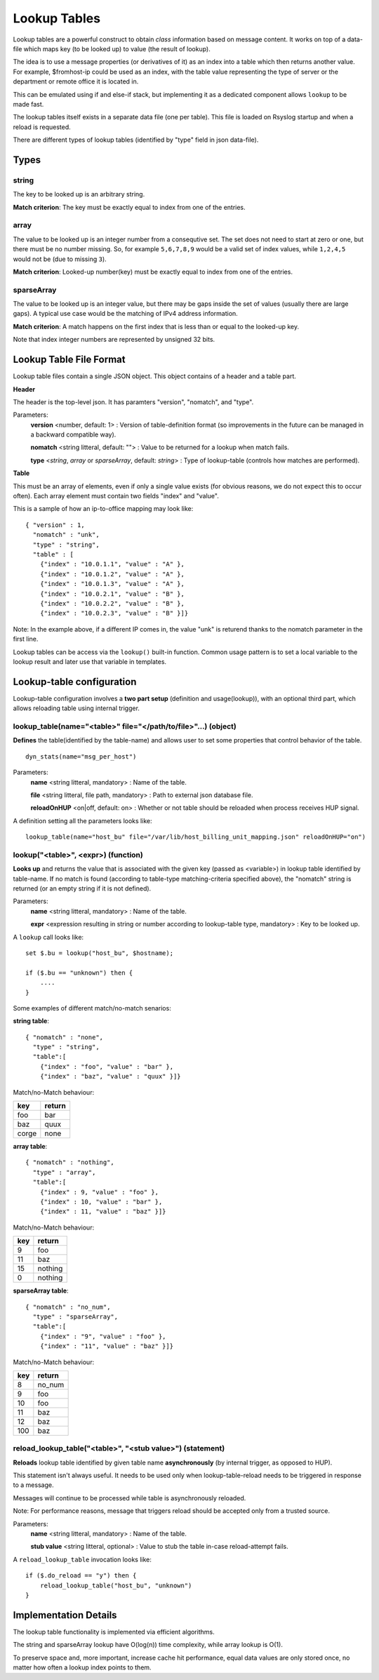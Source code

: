 Lookup Tables
=============

Lookup tables are a powerful construct to obtain *class* information based
on message content. It works on top of a data-file which maps key (to be looked
up) to value (the result of lookup).

The idea is to use a message properties (or derivatives of it) as an index
into a table which then returns another value. For example, $fromhost-ip
could be used as an index, with the table value representing the type of
server or the department or remote office it is located in.

This can be emulated using if and else-if stack, but implementing it as a
dedicated component allows ``lookup`` to be made fast.

The lookup tables itself exists in a separate data file (one per
table). This file is loaded on Rsyslog startup and when a reload is requested.

There are different types of lookup tables (identified by "type" field in json data-file).

Types
^^^^^

string
------

The key to be looked up is an arbitrary string.

**Match criterion**: The key must be exactly equal to index from one of the entries.

array
-----

The value to be looked up is an integer number from a consequtive set.
The set does not need to start at zero or one, but there must be no number missing.
So, for example ``5,6,7,8,9`` would be a valid set of index values, while ``1,2,4,5`` would
not be (due to missing ``3``).

**Match criterion**: Looked-up number(key) must be exactly equal to index from one of the entries.

sparseArray
-----------

The value to be looked up is an integer value, but there may be gaps inside the
set of values (usually there are large gaps). A typical use case would be the
matching of IPv4 address information.

**Match criterion**: A match happens on the first index that is less than or equal to the looked-up key.

Note that index integer numbers are represented by unsigned 32 bits.


Lookup Table File Format
^^^^^^^^^^^^^^^^^^^^^^^^

Lookup table files contain a single JSON object. This object contains of a header and a table part.

**Header**

The header is the top-level json.
It has paramters "version", "nomatch", and "type".

Parameters:
    **version** <number, default: 1> : Version of table-definition format (so improvements in the future can be managed in a backward compatible way).

    **nomatch** <string litteral, default: ""> : Value to be returned for a lookup when match fails.

    **type** <*string*, *array* or *sparseArray*, default: *string*> : Type of lookup-table (controls how matches are performed).

**Table**

This must be an array of elements, even if only a single value exists (for obvious reasons,
we do not expect this to occur often). Each array element must contain two fields "index"
and "value". 

This is a sample of how an ip-to-office mapping may look like:

::
   
    { "version" : 1,
      "nomatch" : "unk",
      "type" : "string",
      "table" : [
        {"index" : "10.0.1.1", "value" : "A" },
        {"index" : "10.0.1.2", "value" : "A" },
        {"index" : "10.0.1.3", "value" : "A" },
        {"index" : "10.0.2.1", "value" : "B" },
        {"index" : "10.0.2.2", "value" : "B" },
        {"index" : "10.0.2.3", "value" : "B" }]}

				
Note: In the example above, if a different IP comes in, the value "unk" is returend thanks to the nomatch parameter in the first line.

Lookup tables can be access via the ``lookup()`` built-in function. Common usage pattern is to set a local variable to
the lookup result and later use that variable in templates.



Lookup-table configuration
^^^^^^^^^^^^^^^^^^^^^^^^^^

Lookup-table configuration involves a **two part setup** (definition and usage(lookup)), with an optional third part,
which allows reloading table using internal trigger.

lookup_table(name="<table>" file="</path/to/file>"...) (object)
---------------------------------------------------------------

**Defines** the table(identified by the table-name) and allows user to set some properties that control behavior of the table.

::

   dyn_stats(name="msg_per_host")

Parameters:
    **name** <string litteral, mandatory> : Name of the table.

    **file** <string litteral, file path, mandatory> : Path to external json database file.

    **reloadOnHUP** <on|off, default: on> : Whether or not table should be reloaded when process receives HUP signal.

A definition setting all the parameters looks like:

::

   lookup_table(name="host_bu" file="/var/lib/host_billing_unit_mapping.json" reloadOnHUP="on")


lookup("<table>", <expr>) (function)
------------------------------------

**Looks up** and returns the value that is associated with the given key (passed as <variable>)
in lookup table identified by table-name. If no match is found (according to table-type
matching-criteria specified above), the "nomatch" string is returned (or an empty string if it is not defined).

Parameters:
    **name** <string litteral, mandatory> : Name of the table.
    
    **expr** <expression resulting in string or number according to lookup-table type, mandatory> : Key to be looked up.
    
A ``lookup`` call looks like:

::

   set $.bu = lookup("host_bu", $hostname);
   
   if ($.bu == "unknown") then {
       ....
   }

Some examples of different match/no-match senarios:

**string table**:

::

    { "nomatch" : "none",
      "type" : "string",
      "table":[
        {"index" : "foo", "value" : "bar" },
        {"index" : "baz", "value" : "quux" }]}

Match/no-Match behaviour:

======  ==============
key     return
======  ==============
foo     bar
baz     quux
corge   none
======  ==============

**array table**:

::

    { "nomatch" : "nothing",
      "type" : "array",
      "table":[
        {"index" : 9, "value" : "foo" },
        {"index" : 10, "value" : "bar" },
        {"index" : 11, "value" : "baz" }]}

Match/no-Match behaviour:

======  ==============
key     return
======  ==============
9       foo
11      baz
15      nothing
0       nothing
======  ==============

**sparseArray table**:

::

    { "nomatch" : "no_num",
      "type" : "sparseArray",
      "table":[
        {"index" : "9", "value" : "foo" },
        {"index" : "11", "value" : "baz" }]}

Match/no-Match behaviour:

======  ==============
key     return
======  ==============
8       no_num
9       foo
10      foo
11      baz
12      baz
100     baz
======  ==============


reload_lookup_table("<table>", "<stub value>") (statement)
----------------------------------------------------------

**Reloads** lookup table identified by given table name **asynchronously** (by internal trigger, as opposed to HUP).

This statement isn't always useful. It needs to be used only when lookup-table-reload needs to be triggered in response to
a message.

Messages will continue to be processed while table is asynchronously reloaded.

Note: For performance reasons, message that triggers reload should be accepted only from a trusted source.

Parameters:
    **name** <string litteral, mandatory> : Name of the table.
    
    **stub value** <string litteral, optional> : Value to stub the table in-case reload-attempt fails.

A ``reload_lookup_table`` invocation looks like:

::
   
   if ($.do_reload == "y") then {
       reload_lookup_table("host_bu", "unknown")
   }


Implementation Details
^^^^^^^^^^^^^^^^^^^^^^

The lookup table functionality is implemented via efficient algorithms.

The string and sparseArray lookup have O(log(n)) time complexity, while array lookup is O(1).

To preserve space and, more important, increase cache hit performance, equal data values are only stored once,
no matter how often a lookup index points to them.
